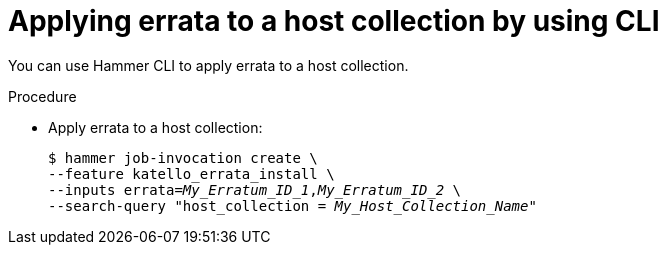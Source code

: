 :_mod-docs-content-type: PROCEDURE

[id="applying-errata-to-a-host-collection-by-using-cli"]
= Applying errata to a host collection by using CLI

You can use Hammer CLI to apply errata to a host collection.

.Procedure
* Apply errata to a host collection:
+
[options="nowrap", subs="+quotes,verbatim,attributes"]
----
$ hammer job-invocation create \
--feature katello_errata_install \
--inputs errata=_My_Erratum_ID_1_,_My_Erratum_ID_2_ \
--search-query "host_collection = _My_Host_Collection_Name_"
----
